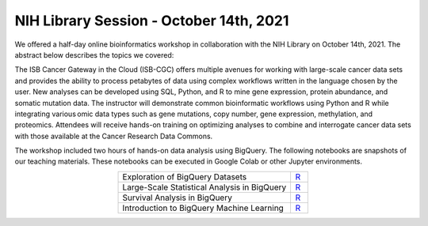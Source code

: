 ****************************************
NIH Library Session - October 14th, 2021
****************************************

We offered a half-day online bioinformatics workshop in collaboration with the NIH Library on October 14th, 2021. The abstract below describes the topics we covered:

The ISB Cancer Gateway in the Cloud (ISB-CGC) offers multiple avenues for working with large-scale cancer data sets and provides the ability to process petabytes of data using complex workflows written in the language chosen by the user. New analyses can be developed using SQL, Python, and R to mine gene expression, protein abundance, and somatic mutation data. The instructor will demonstrate common bioinformatic workflows using Python and R while integrating various omic data types such as gene mutations, copy number, gene expression, methylation, and proteomics. Attendees will receive hands-on training on optimizing analyses to combine and interrogate cancer data sets with those available at the Cancer Research Data Commons. 

The workshop included two hours of hands-on data analysis using BigQuery. The following notebooks are snapshots of our teaching materials. These notebooks can be executed in Google Colab or other Jupyter environments. 

.. list-table:: 
   :widths: 100 10
   :align: center
   :header-rows: 0

   * - Exploration of BigQuery Datasets
     - `R <https://github.com/isb-cgc/Community-Notebooks/blob/master/TeachingMaterials/2021-10-NIHLibrarySession/BigQueryExploration.ipynb>`_ 
   * - Large-Scale Statistical Analysis in BigQuery
     - `R <https://github.com/isb-cgc/Community-Notebooks/blob/master/TeachingMaterials/2021-10-NIHLibrarySession/BigQueryCorrelations.ipynb>`_ 
   * - Survival Analysis in BigQuery
     - `R <https://github.com/isb-cgc/Community-Notebooks/blob/master/TeachingMaterials/2021-10-NIHLibrarySession/BigQuerySurvival.ipynb>`_ 
   * - Introduction to BigQuery Machine Learning
     - `R <https://github.com/isb-cgc/Community-Notebooks/blob/master/TeachingMaterials/2021-10-NIHLibrarySession/BigQueryMachineLearning.ipynb>`_
